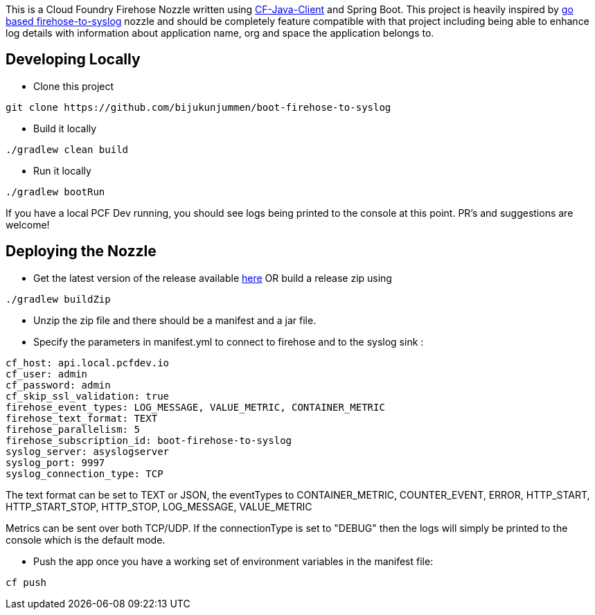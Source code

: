 This is a Cloud Foundry Firehose Nozzle written using https://github.com/cloudfoundry/cf-java-client[CF-Java-Client] and Spring Boot. This project is heavily inspired by
https://github.com/cloudfoundry-community/firehose-to-syslog[go based firehose-to-syslog] nozzle and should be completely feature compatible with that project including being able to enhance log details with information about application name, org and space the application belongs to.

== Developing Locally

* Clone this project
[source]
----
git clone https://github.com/bijukunjummen/boot-firehose-to-syslog
----

* Build it locally
[source]
----
./gradlew clean build
----

* Run it locally
[source]
----
./gradlew bootRun
----
If you have a local PCF Dev running, you should see logs being printed to the console at this point. PR's and suggestions are welcome!

== Deploying the Nozzle

* Get the latest version of the release available https://github.com/bijukunjummen/boot-firehose-to-syslog/releases[here]
OR build a release zip using
[source]
----
./gradlew buildZip
----

* Unzip the zip file and there should be a manifest and a jar file.

* Specify the parameters in manifest.yml to connect to firehose and to the syslog sink :
[source]
----
cf_host: api.local.pcfdev.io
cf_user: admin
cf_password: admin
cf_skip_ssl_validation: true
firehose_event_types: LOG_MESSAGE, VALUE_METRIC, CONTAINER_METRIC
firehose_text_format: TEXT
firehose_parallelism: 5
firehose_subscription_id: boot-firehose-to-syslog
syslog_server: asyslogserver
syslog_port: 9997
syslog_connection_type: TCP
----

The text format can be set to TEXT or JSON, the eventTypes to CONTAINER_METRIC, COUNTER_EVENT, ERROR, HTTP_START, HTTP_START_STOP, HTTP_STOP, LOG_MESSAGE, VALUE_METRIC

Metrics can be sent over both TCP/UDP. If the connectionType is set to "DEBUG" then the logs will simply be printed to the console which is the default mode.

* Push the app once you have a working set of environment variables in the manifest file:
[source]
----
cf push
----






